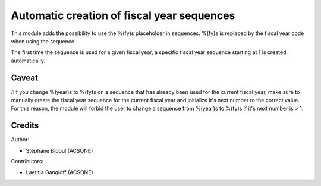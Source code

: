 Automatic creation of fiscal year sequences
===========================================

This module adds the possibility to use the %(fy)s placeholder
in sequences. %(fy)s is replaced by the fiscal year code when
using the sequence.

The first time the sequence is used for a given fiscal year,
a specific fiscal year sequence starting at 1 is created automatically.

Caveat
------

/!\ If you change %(year)s to %(fy)s on a sequence that has
already been used for the current fiscal year, make sure to manually
create the fiscal year sequence for the current fiscal year and
initialize it's next number to the correct value.
For this reason, the module will forbid the user to change
a sequence from %(year)s to %(fy)s if it's next number is > 1.

Credits
-------

Author:

* Stéphane Bidoul (ACSONE)

Contributors: 

* Laetitia Gangloff (ACSONE)